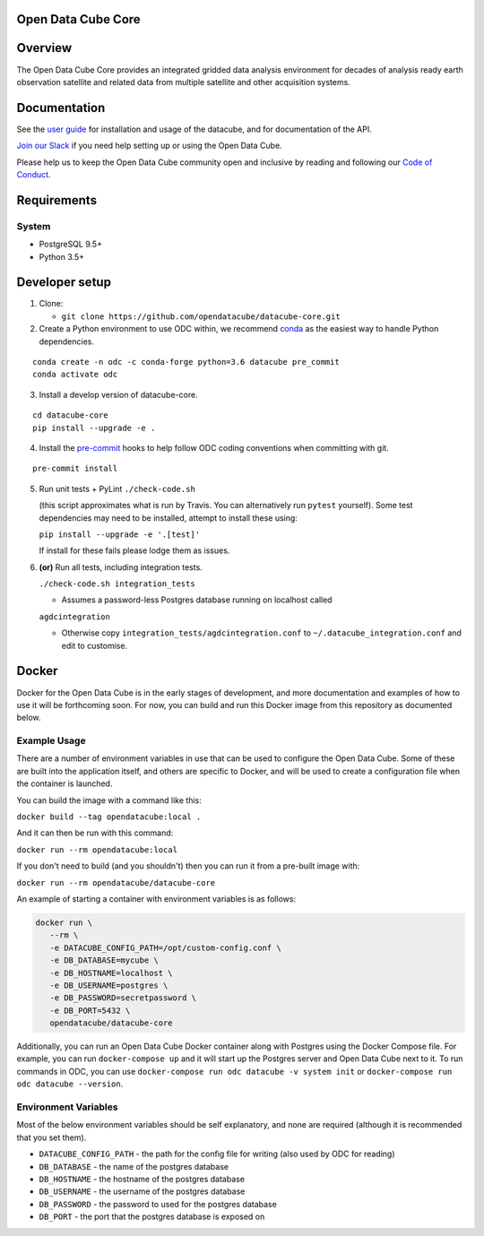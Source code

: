 Open Data Cube Core
===================

|Build Status| |Coverage Status| |Documentation Status|

Overview
========

The Open Data Cube Core provides an integrated gridded data
analysis environment for decades of analysis ready earth observation
satellite and related data from multiple satellite and other acquisition
systems.

Documentation
=============

See the `user guide <http://datacube-core.readthedocs.io/en/latest/>`__ for
installation and usage of the datacube, and for documentation of the API.

`Join our Slack <http://slack.opendatacube.org>`__ if you need help
setting up or using the Open Data Cube.

Please help us to keep the Open Data Cube community open and inclusive by
reading and following our `Code of Conduct <code-of-conduct.md>`__.

Requirements
============

System
~~~~~~

-  PostgreSQL 9.5+
-  Python 3.5+

Developer setup
===============

1. Clone:

   -  ``git clone https://github.com/opendatacube/datacube-core.git``

2. Create a Python environment to use ODC within, we recommend `conda <https://docs.conda.io/en/latest/miniconda.html>`__ as the
   easiest way to handle Python dependencies.

::

   conda create -n odc -c conda-forge python=3.6 datacube pre_commit
   conda activate odc

3. Install a develop version of datacube-core.

::

   cd datacube-core
   pip install --upgrade -e .

4. Install the `pre-commit <https://pre-commit.com>`__ hooks to help follow ODC coding
   conventions when committing with git.

::

   pre-commit install

5. Run unit tests + PyLint
   ``./check-code.sh``

   (this script approximates what is run by Travis. You can
   alternatively run ``pytest`` yourself). Some test dependencies may need to be installed, attempt to install these using:
   
   ``pip install --upgrade -e '.[test]'``
   
   If install for these fails please lodge them as issues.

6. **(or)** Run all tests, including integration tests.

   ``./check-code.sh integration_tests``

   -  Assumes a password-less Postgres database running on localhost called

   ``agdcintegration``

   -  Otherwise copy ``integration_tests/agdcintegration.conf`` to
      ``~/.datacube_integration.conf`` and edit to customise.

Docker
======

Docker for the Open Data Cube is in the early stages of development,
and more documentation and examples of how to use it will be forthcoming
soon. For now, you can build and run this Docker image from
this repository as documented below.

Example Usage
~~~~~~~~~~~~~
There are a number of environment variables in use that can be used to
configure the Open Data Cube. Some of these are built into the application
itself, and others are specific to Docker, and will be used to create a
configuration file when the container is launched.

You can build the image with a command like this:

``docker build --tag opendatacube:local .``

And it can then be run with this command:

``docker run --rm opendatacube:local``

If you don't need to build (and you shouldn't) then you can run it from
a pre-built image with:

``docker run --rm opendatacube/datacube-core``

An example of starting a container with environment variables is as follows:

.. code-block:: bash

   docker run \
      --rm \
      -e DATACUBE_CONFIG_PATH=/opt/custom-config.conf \
      -e DB_DATABASE=mycube \
      -e DB_HOSTNAME=localhost \
      -e DB_USERNAME=postgres \
      -e DB_PASSWORD=secretpassword \
      -e DB_PORT=5432 \
      opendatacube/datacube-core


Additionally, you can run an Open Data Cube Docker container along with
Postgres using the Docker Compose file. For example, you can run
``docker-compose up`` and it will start up the Postgres server and Open
Data Cube next to it.  To run commands in ODC, you can use ``docker-compose
run odc datacube -v system init`` or ``docker-compose run odc datacube --version``.


Environment Variables
~~~~~~~~~~~~~~~~~~~~~
Most of the below environment variables should be self explanatory, and none
are required (although it is recommended that you set them).

- ``DATACUBE_CONFIG_PATH`` - the path for the config file
  for writing (also used by ODC for reading)
- ``DB_DATABASE`` - the name of the postgres database
- ``DB_HOSTNAME`` - the hostname of the postgres database
- ``DB_USERNAME`` - the username of the postgres database
- ``DB_PASSWORD`` - the password to used for the postgres database
- ``DB_PORT`` - the port that the postgres database is exposed on


.. |Build Status| image:: https://travis-ci.org/opendatacube/datacube-core.svg?branch=develop
   :target: https://travis-ci.org/opendatacube/datacube-core
.. |Coverage Status| image:: https://coveralls.io/repos/opendatacube/datacube-core/badge.svg?branch=develop&service=github
   :target: https://coveralls.io/github/opendatacube/datacube-core?branch=develop
.. |Documentation Status| image:: https://readthedocs.org/projects/datacube-core/badge/?version=latest
   :target: http://datacube-core.readthedocs.org/en/latest/
